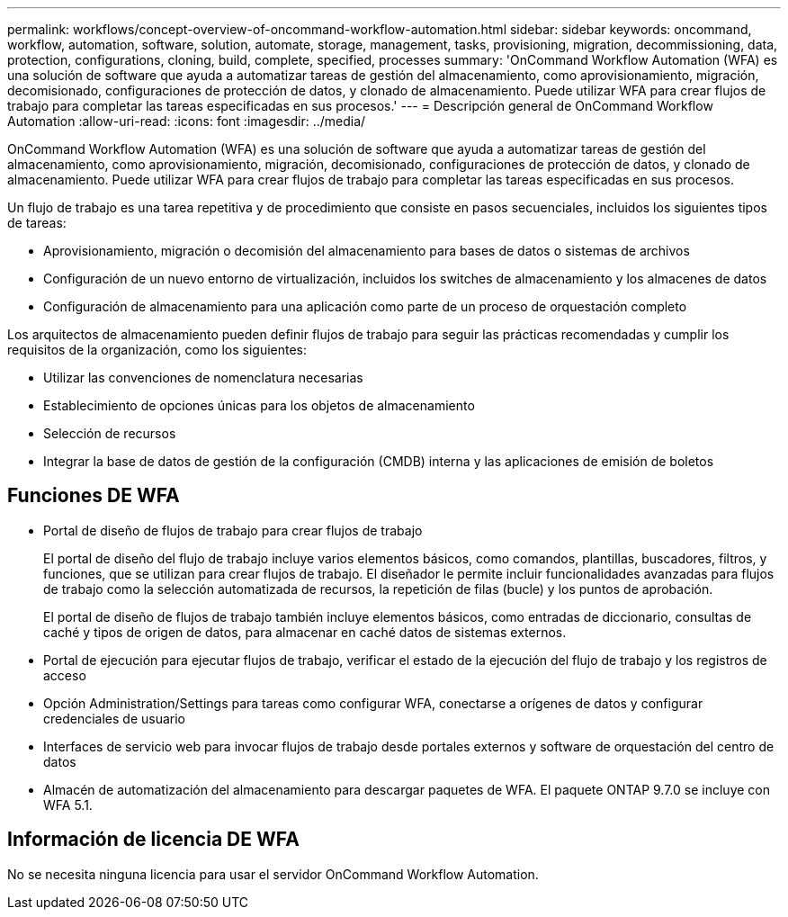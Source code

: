 ---
permalink: workflows/concept-overview-of-oncommand-workflow-automation.html 
sidebar: sidebar 
keywords: oncommand, workflow, automation, software, solution, automate, storage, management, tasks, provisioning, migration, decommissioning, data, protection, configurations, cloning, build, complete, specified, processes 
summary: 'OnCommand Workflow Automation (WFA) es una solución de software que ayuda a automatizar tareas de gestión del almacenamiento, como aprovisionamiento, migración, decomisionado, configuraciones de protección de datos, y clonado de almacenamiento. Puede utilizar WFA para crear flujos de trabajo para completar las tareas especificadas en sus procesos.' 
---
= Descripción general de OnCommand Workflow Automation
:allow-uri-read: 
:icons: font
:imagesdir: ../media/


[role="lead"]
OnCommand Workflow Automation (WFA) es una solución de software que ayuda a automatizar tareas de gestión del almacenamiento, como aprovisionamiento, migración, decomisionado, configuraciones de protección de datos, y clonado de almacenamiento. Puede utilizar WFA para crear flujos de trabajo para completar las tareas especificadas en sus procesos.

Un flujo de trabajo es una tarea repetitiva y de procedimiento que consiste en pasos secuenciales, incluidos los siguientes tipos de tareas:

* Aprovisionamiento, migración o decomisión del almacenamiento para bases de datos o sistemas de archivos
* Configuración de un nuevo entorno de virtualización, incluidos los switches de almacenamiento y los almacenes de datos
* Configuración de almacenamiento para una aplicación como parte de un proceso de orquestación completo


Los arquitectos de almacenamiento pueden definir flujos de trabajo para seguir las prácticas recomendadas y cumplir los requisitos de la organización, como los siguientes:

* Utilizar las convenciones de nomenclatura necesarias
* Establecimiento de opciones únicas para los objetos de almacenamiento
* Selección de recursos
* Integrar la base de datos de gestión de la configuración (CMDB) interna y las aplicaciones de emisión de boletos




== Funciones DE WFA

* Portal de diseño de flujos de trabajo para crear flujos de trabajo
+
El portal de diseño del flujo de trabajo incluye varios elementos básicos, como comandos, plantillas, buscadores, filtros, y funciones, que se utilizan para crear flujos de trabajo. El diseñador le permite incluir funcionalidades avanzadas para flujos de trabajo como la selección automatizada de recursos, la repetición de filas (bucle) y los puntos de aprobación.

+
El portal de diseño de flujos de trabajo también incluye elementos básicos, como entradas de diccionario, consultas de caché y tipos de origen de datos, para almacenar en caché datos de sistemas externos.

* Portal de ejecución para ejecutar flujos de trabajo, verificar el estado de la ejecución del flujo de trabajo y los registros de acceso
* Opción Administration/Settings para tareas como configurar WFA, conectarse a orígenes de datos y configurar credenciales de usuario
* Interfaces de servicio web para invocar flujos de trabajo desde portales externos y software de orquestación del centro de datos
* Almacén de automatización del almacenamiento para descargar paquetes de WFA. El paquete ONTAP 9.7.0 se incluye con WFA 5.1.




== Información de licencia DE WFA

No se necesita ninguna licencia para usar el servidor OnCommand Workflow Automation.
